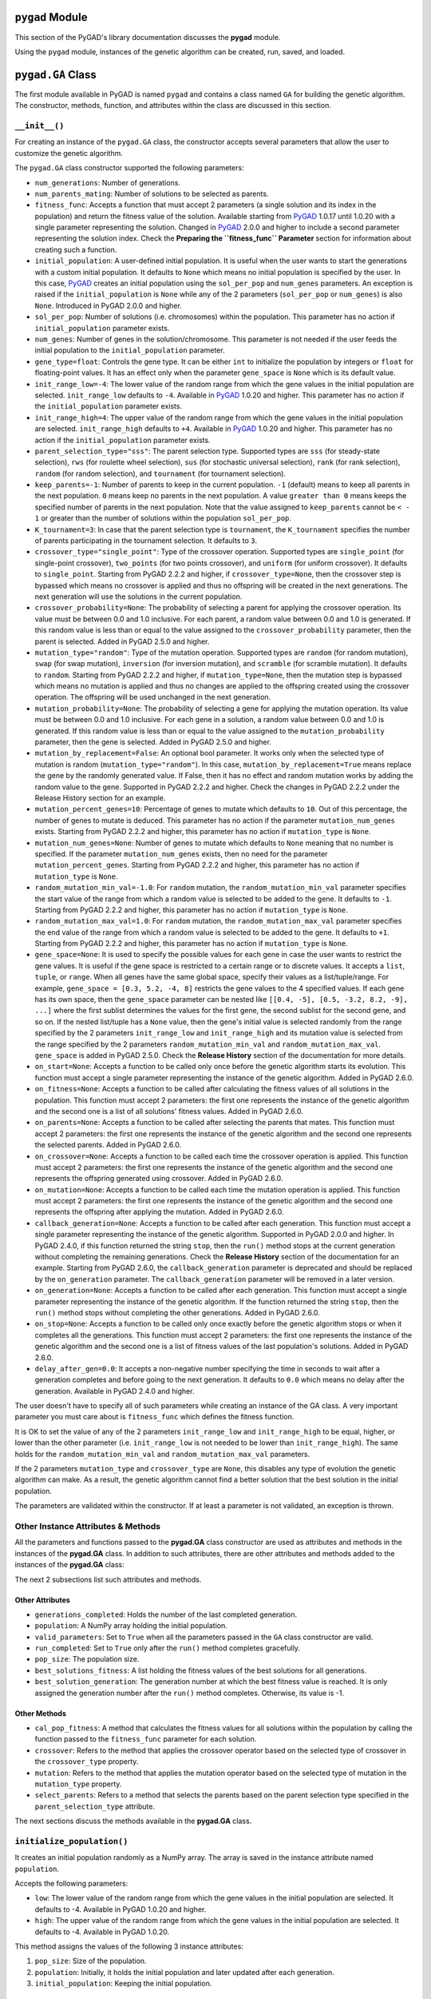 .. _header-n0:

``pygad`` Module
================

This section of the PyGAD's library documentation discusses the
**pygad** module.

Using the ``pygad`` module, instances of the genetic algorithm can be
created, run, saved, and loaded.

.. _header-n4:

``pygad.GA`` Class
==================

The first module available in PyGAD is named ``pygad`` and contains a
class named ``GA`` for building the genetic algorithm. The constructor,
methods, function, and attributes within the class are discussed in this
section.

.. _header-n6:

``__init__()``
--------------

For creating an instance of the ``pygad.GA`` class, the constructor
accepts several parameters that allow the user to customize the genetic
algorithm.

The ``pygad.GA`` class constructor supported the following parameters:

-  ``num_generations``: Number of generations.

-  ``num_parents_mating``: Number of solutions to be selected as
   parents.

-  ``fitness_func``: Accepts a function that must accept 2 parameters (a
   single solution and its index in the population) and return the
   fitness value of the solution. Available starting from
   `PyGAD <https://pypi.org/project/pygad>`__ 1.0.17 until 1.0.20 with a
   single parameter representing the solution. Changed in
   `PyGAD <https://pypi.org/project/pygad>`__ 2.0.0 and higher to
   include a second parameter representing the solution index. Check the
   **Preparing the ``fitness_func`` Parameter** section for information
   about creating such a function.

-  ``initial_population``: A user-defined initial population. It is
   useful when the user wants to start the generations with a custom
   initial population. It defaults to ``None`` which means no initial
   population is specified by the user. In this case,
   `PyGAD <https://pypi.org/project/pygad>`__ creates an initial
   population using the ``sol_per_pop`` and ``num_genes`` parameters. An
   exception is raised if the ``initial_population`` is ``None`` while
   any of the 2 parameters (``sol_per_pop`` or ``num_genes``) is also
   ``None``. Introduced in PyGAD 2.0.0 and higher.

-  ``sol_per_pop``: Number of solutions (i.e. chromosomes) within the
   population. This parameter has no action if ``initial_population``
   parameter exists.

-  ``num_genes``: Number of genes in the solution/chromosome. This
   parameter is not needed if the user feeds the initial population to
   the ``initial_population`` parameter.

-  ``gene_type=float``: Controls the gene type. It can be either ``int``
   to initialize the population by integers or ``float`` for
   floating-point values. It has an effect only when the parameter
   ``gene_space`` is ``None`` which is its default value.

-  ``init_range_low=-4``: The lower value of the random range from which
   the gene values in the initial population are selected.
   ``init_range_low`` defaults to ``-4``. Available in
   `PyGAD <https://pypi.org/project/pygad>`__ 1.0.20 and higher. This
   parameter has no action if the ``initial_population`` parameter
   exists.

-  ``init_range_high=4``: The upper value of the random range from which
   the gene values in the initial population are selected.
   ``init_range_high`` defaults to ``+4``. Available in
   `PyGAD <https://pypi.org/project/pygad>`__ 1.0.20 and higher. This
   parameter has no action if the ``initial_population`` parameter
   exists.

-  ``parent_selection_type="sss"``: The parent selection type. Supported
   types are ``sss`` (for steady-state selection), ``rws`` (for roulette
   wheel selection), ``sus`` (for stochastic universal selection),
   ``rank`` (for rank selection), ``random`` (for random selection), and
   ``tournament`` (for tournament selection).

-  ``keep_parents=-1``: Number of parents to keep in the current
   population. ``-1`` (default) means to keep all parents in the next
   population. ``0`` means keep no parents in the next population. A
   value ``greater than 0`` means keeps the specified number of parents
   in the next population. Note that the value assigned to
   ``keep_parents`` cannot be ``< - 1`` or greater than the number of
   solutions within the population ``sol_per_pop``.

-  ``K_tournament=3``: In case that the parent selection type is
   ``tournament``, the ``K_tournament`` specifies the number of parents
   participating in the tournament selection. It defaults to ``3``.

-  ``crossover_type="single_point"``: Type of the crossover operation.
   Supported types are ``single_point`` (for single-point crossover),
   ``two_points`` (for two points crossover), and ``uniform`` (for
   uniform crossover). It defaults to ``single_point``. Starting from
   PyGAD 2.2.2 and higher, if ``crossover_type=None``, then the
   crossover step is bypassed which means no crossover is applied and
   thus no offspring will be created in the next generations. The next
   generation will use the solutions in the current population.

-  ``crossover_probability=None``: The probability of selecting a parent
   for applying the crossover operation. Its value must be between 0.0
   and 1.0 inclusive. For each parent, a random value between 0.0 and
   1.0 is generated. If this random value is less than or equal to the
   value assigned to the ``crossover_probability`` parameter, then the
   parent is selected. Added in PyGAD 2.5.0 and higher.

-  ``mutation_type="random"``: Type of the mutation operation. Supported
   types are ``random`` (for random mutation), ``swap`` (for swap
   mutation), ``inversion`` (for inversion mutation), and ``scramble``
   (for scramble mutation). It defaults to ``random``. Starting from
   PyGAD 2.2.2 and higher, if ``mutation_type=None``, then the mutation
   step is bypassed which means no mutation is applied and thus no
   changes are applied to the offspring created using the crossover
   operation. The offspring will be used unchanged in the next
   generation.

-  ``mutation_probability=None``: The probability of selecting a gene
   for applying the mutation operation. Its value must be between 0.0
   and 1.0 inclusive. For each gene in a solution, a random value
   between 0.0 and 1.0 is generated. If this random value is less than
   or equal to the value assigned to the ``mutation_probability``
   parameter, then the gene is selected. Added in PyGAD 2.5.0 and
   higher.

-  ``mutation_by_replacement=False``: An optional bool parameter. It
   works only when the selected type of mutation is random
   (``mutation_type="random"``). In this case,
   ``mutation_by_replacement=True`` means replace the gene by the
   randomly generated value. If False, then it has no effect and random
   mutation works by adding the random value to the gene. Supported in
   PyGAD 2.2.2 and higher. Check the changes in PyGAD 2.2.2 under the
   Release History section for an example.

-  ``mutation_percent_genes=10``: Percentage of genes to mutate which
   defaults to ``10``. Out of this percentage, the number of genes to
   mutate is deduced. This parameter has no action if the parameter
   ``mutation_num_genes`` exists. Starting from PyGAD 2.2.2 and higher,
   this parameter has no action if ``mutation_type`` is ``None``.

-  ``mutation_num_genes=None``: Number of genes to mutate which defaults
   to ``None`` meaning that no number is specified. If the parameter
   ``mutation_num_genes`` exists, then no need for the parameter
   ``mutation_percent_genes``. Starting from PyGAD 2.2.2 and higher,
   this parameter has no action if ``mutation_type`` is ``None``.

-  ``random_mutation_min_val=-1.0``: For ``random`` mutation, the
   ``random_mutation_min_val`` parameter specifies the start value of
   the range from which a random value is selected to be added to the
   gene. It defaults to ``-1``. Starting from PyGAD 2.2.2 and higher,
   this parameter has no action if ``mutation_type`` is ``None``.

-  ``random_mutation_max_val=1.0``: For ``random`` mutation, the
   ``random_mutation_max_val`` parameter specifies the end value of the
   range from which a random value is selected to be added to the gene.
   It defaults to ``+1``. Starting from PyGAD 2.2.2 and higher, this
   parameter has no action if ``mutation_type`` is ``None``.

-  ``gene_space=None``: It is used to specify the possible values for
   each gene in case the user wants to restrict the gene values. It is
   useful if the gene space is restricted to a certain range or to
   discrete values. It accepts a ``list``, ``tuple``, or ``range``. When
   all genes have the same global space, specify their values as a
   list/tuple/range. For example, ``gene_space = [0.3, 5.2, -4, 8]``
   restricts the gene values to the 4 specified values. If each gene has
   its own space, then the ``gene_space`` parameter can be nested like
   ``[[0.4, -5], [0.5, -3.2, 8.2, -9], ...]`` where the first sublist
   determines the values for the first gene, the second sublist for the
   second gene, and so on. If the nested list/tuple has a ``None``
   value, then the gene's initial value is selected randomly from the
   range specified by the 2 parameters ``init_range_low`` and
   ``init_range_high`` and its mutation value is selected from the range
   specified by the 2 parameters ``random_mutation_min_val`` and
   ``random_mutation_max_val``. ``gene_space`` is added in PyGAD 2.5.0.
   Check the **Release History** section of the documentation for more
   details.

-  ``on_start=None``: Accepts a function to be called only once before
   the genetic algorithm starts its evolution. This function must accept
   a single parameter representing the instance of the genetic
   algorithm. Added in PyGAD 2.6.0.

-  ``on_fitness=None``: Accepts a function to be called after
   calculating the fitness values of all solutions in the population.
   This function must accept 2 parameters: the first one represents the
   instance of the genetic algorithm and the second one is a list of all
   solutions' fitness values. Added in PyGAD 2.6.0.

-  ``on_parents=None``: Accepts a function to be called after selecting
   the parents that mates. This function must accept 2 parameters: the
   first one represents the instance of the genetic algorithm and the
   second one represents the selected parents. Added in PyGAD 2.6.0.

-  ``on_crossover=None``: Accepts a function to be called each time the
   crossover operation is applied. This function must accept 2
   parameters: the first one represents the instance of the genetic
   algorithm and the second one represents the offspring generated using
   crossover. Added in PyGAD 2.6.0.

-  ``on_mutation=None``: Accepts a function to be called each time the
   mutation operation is applied. This function must accept 2
   parameters: the first one represents the instance of the genetic
   algorithm and the second one represents the offspring after applying
   the mutation. Added in PyGAD 2.6.0.

-  ``callback_generation=None``: Accepts a function to be called after
   each generation. This function must accept a single parameter
   representing the instance of the genetic algorithm. Supported in
   PyGAD 2.0.0 and higher. In PyGAD 2.4.0, if this function returned the
   string ``stop``, then the ``run()`` method stops at the current
   generation without completing the remaining generations. Check the
   **Release History** section of the documentation for an example.
   Starting from PyGAD 2.6.0, the ``callback_generation`` parameter is
   deprecated and should be replaced by the ``on_generation`` parameter.
   The ``callback_generation`` parameter will be removed in a later
   version.

-  ``on_generation=None``: Accepts a function to be called after each
   generation. This function must accept a single parameter representing
   the instance of the genetic algorithm. If the function returned the
   string ``stop``, then the ``run()`` method stops without completing
   the other generations. Added in PyGAD 2.6.0.

-  ``on_stop=None``: Accepts a function to be called only once exactly
   before the genetic algorithm stops or when it completes all the
   generations. This function must accept 2 parameters: the first one
   represents the instance of the genetic algorithm and the second one
   is a list of fitness values of the last population's solutions. Added
   in PyGAD 2.6.0.

-  ``delay_after_gen=0.0``: It accepts a non-negative number specifying
   the time in seconds to wait after a generation completes and before
   going to the next generation. It defaults to ``0.0`` which means no
   delay after the generation. Available in PyGAD 2.4.0 and higher.

The user doesn't have to specify all of such parameters while creating
an instance of the GA class. A very important parameter you must care
about is ``fitness_func`` which defines the fitness function.

It is OK to set the value of any of the 2 parameters ``init_range_low``
and ``init_range_high`` to be equal, higher, or lower than the other
parameter (i.e. ``init_range_low`` is not needed to be lower than
``init_range_high``). The same holds for the ``random_mutation_min_val``
and ``random_mutation_max_val`` parameters.

If the 2 parameters ``mutation_type`` and ``crossover_type`` are
``None``, this disables any type of evolution the genetic algorithm can
make. As a result, the genetic algorithm cannot find a better solution
that the best solution in the initial population.

The parameters are validated within the constructor. If at least a
parameter is not validated, an exception is thrown.

.. _header-n76:

Other Instance Attributes & Methods
-----------------------------------

All the parameters and functions passed to the **pygad.GA** class
constructor are used as attributes and methods in the instances of the
**pygad.GA** class. In addition to such attributes, there are other
attributes and methods added to the instances of the **pygad.GA** class:

The next 2 subsections list such attributes and methods.

.. _header-n79:

Other Attributes
~~~~~~~~~~~~~~~~

-  ``generations_completed``: Holds the number of the last completed
   generation.

-  ``population``: A NumPy array holding the initial population.

-  ``valid_parameters``: Set to ``True`` when all the parameters passed
   in the ``GA`` class constructor are valid.

-  ``run_completed``: Set to ``True`` only after the ``run()`` method
   completes gracefully.

-  ``pop_size``: The population size.

-  ``best_solutions_fitness``: A list holding the fitness values of the
   best solutions for all generations.

-  ``best_solution_generation``: The generation number at which the best
   fitness value is reached. It is only assigned the generation number
   after the ``run()`` method completes. Otherwise, its value is -1.

.. _header-n95:

Other Methods
~~~~~~~~~~~~~

-  ``cal_pop_fitness``: A method that calculates the fitness values for
   all solutions within the population by calling the function passed to
   the ``fitness_func`` parameter for each solution.

-  ``crossover``: Refers to the method that applies the crossover
   operator based on the selected type of crossover in the
   ``crossover_type`` property.

-  ``mutation``: Refers to the method that applies the mutation operator
   based on the selected type of mutation in the ``mutation_type``
   property.

-  ``select_parents``: Refers to a method that selects the parents based
   on the parent selection type specified in the
   ``parent_selection_type`` attribute.

The next sections discuss the methods available in the **pygad.GA**
class.

.. _header-n106:

``initialize_population()``
---------------------------

It creates an initial population randomly as a NumPy array. The array is
saved in the instance attribute named ``population``.

Accepts the following parameters:

-  ``low``: The lower value of the random range from which the gene
   values in the initial population are selected. It defaults to -4.
   Available in PyGAD 1.0.20 and higher.

-  ``high``: The upper value of the random range from which the gene
   values in the initial population are selected. It defaults to -4.
   Available in PyGAD 1.0.20.

This method assigns the values of the following 3 instance attributes:

1. ``pop_size``: Size of the population.

2. ``population``: Initially, it holds the initial population and later
   updated after each generation.

3. ``initial_population``: Keeping the initial population.

.. _header-n122:

``cal_pop_fitness()``
---------------------

Calculating the fitness values of all solutions in the current
population.

It works by iterating through the solutions and calling the function
assigned to the ``fitness_func`` parameter in the **pygad.GA** class
constructor for each solution.

It returns an array of the solutions' fitness values.

.. _header-n126:

``run()``
---------

Runs the genetic algorithm. This is the main method in which the genetic
algorithm is evolved through some generations. It accepts no parameters
as it uses the instance to access all of its requirements.

For each generation, the fitness values of all solutions within the
population are calculated according to the ``cal_pop_fitness()`` method
which internally just calls the function assigned to the
``fitness_func`` parameter in the **pygad.GA** class constructor for
each solution.

According to the fitness values of all solutions, the parents are
selected using the ``select_parents()`` method. This method behavior is
determined according to the parent selection type in the
``parent_selection_type`` parameter in the **pygad.GA** class
constructor

Based on the selected parents, offspring are generated by applying the
crossover and mutation operations using the ``crossover()`` and
``mutation()`` methods. The behavior of such 2 methods is defined
according to the ``crossover_type`` and ``mutation_type`` parameters in
the **pygad.GA** class constructor.

After the generation completes, the following takes place:

-  The ``population`` attribute is updated by the new population.

-  The ``generations_completed`` attribute is assigned by the number of
   the last completed generation.

-  If there is a callback function assigned to the
   ``callback_generation`` attribute, then it will be called.

After the ``run()`` method completes, the following takes place:

-  The ``best_solution_generation`` is assigned the generation number at
   which the best fitness value is reached.

-  The ``run_completed`` attribute is set to ``True``.

.. _header-n145:

Parent Selection Methods
------------------------

The **pygad.GA** class has several methods for selecting the parents
that will mate to produce the offspring. All of such methods accept the
same parameters which are:

-  ``fitness``: The fitness values of the solutions in the current
   population.

-  ``num_parents``: The number of parents to be selected.

All of such methods return an array of the selected parents.

The next subsections list the supported methods for parent selection.

.. _header-n154:

``steady_state_selection()``
~~~~~~~~~~~~~~~~~~~~~~~~~~~~

Selects the parents using the steady-state selection technique.

.. _header-n156:

``rank_selection()``
~~~~~~~~~~~~~~~~~~~~

Selects the parents using the rank selection technique.

.. _header-n158:

``random_selection()``
~~~~~~~~~~~~~~~~~~~~~~

Selects the parents randomly.

.. _header-n160:

``tournament_selection()``
~~~~~~~~~~~~~~~~~~~~~~~~~~

Selects the parents using the tournament selection technique.

.. _header-n162:

``roulette_wheel_selection()``
~~~~~~~~~~~~~~~~~~~~~~~~~~~~~~

Selects the parents using the roulette wheel selection technique.

.. _header-n164:

``stochastic_universal_selection()``
~~~~~~~~~~~~~~~~~~~~~~~~~~~~~~~~~~~~

Selects the parents using the stochastic universal selection technique.

.. _header-n166:

Crossover Methods
-----------------

The **pygad.GA** class supports several methods for applying crossover
between the selected parents. All of these methods accept the same
parameters which are:

-  ``parents``: The parents to mate for producing the offspring.

-  ``offspring_size``: The size of the offspring to produce.

All of such methods return an array of the produced offspring.

The next subsections list the supported methods for crossover.

.. _header-n175:

``single_point_crossover()``
~~~~~~~~~~~~~~~~~~~~~~~~~~~~

Applies the single-point crossover. It selects a point randomly at which
crossover takes place between the pairs of parents.

.. _header-n177:

``two_points_crossover()``
~~~~~~~~~~~~~~~~~~~~~~~~~~

Applies the 2 points crossover. It selects the 2 points randomly at
which crossover takes place between the pairs of parents.

.. _header-n179:

``uniform_crossover()``
~~~~~~~~~~~~~~~~~~~~~~~

Applies the uniform crossover. For each gene, a parent out of the 2
mating parents is selected randomly and the gene is copied from it.

.. _header-n181:

Mutation Methods
----------------

The **pygad.GA** class supports several methods for applying mutation.
All of these methods accept the same parameter which is:

-  ``offspring``: The offspring to mutate.

All of such methods return an array of the mutated offspring.

The next subsections list the supported methods for mutation.

.. _header-n188:

``random_mutation()``
~~~~~~~~~~~~~~~~~~~~~

Applies the random mutation which changes the values of some genes
randomly. The number of genes is specified according to either the
``mutation_num_genes`` or the ``mutation_percent_genes`` attributes.

For each gene, a random value is selected according to the range
specified by the 2 attributes ``random_mutation_min_val`` and
``random_mutation_max_val``. The random value is added to the selected
gene.

.. _header-n191:

``swap_mutation()``
~~~~~~~~~~~~~~~~~~~

Applies the swap mutation which interchanges the values of 2 randomly
selected genes.

.. _header-n193:

``inversion_mutation()``
~~~~~~~~~~~~~~~~~~~~~~~~

Applies the inversion mutation which selects a subset of genes and
inverts them.

.. _header-n195:

``scramble_mutation()``
~~~~~~~~~~~~~~~~~~~~~~~

Applies the scramble mutation which selects a subset of genes and
shuffles their order randomly.

.. _header-n197:

``best_solution()``
-------------------

Returns information about the best solution found by the genetic
algorithm. It can only be called after completing at least 1 generation.

If no generation is completed, an exception is raised. Otherwise, the
following is returned:

-  ``best_solution``: Best solution in the current population.

-  ``best_solution_fitness``: Fitness value of the best solution.

-  ``best_match_idx``: Index of the best solution in the current
   population.

.. _header-n207:

``plot_result()``
-----------------

Creates and shows a plot that summarizes how the fitness value evolved
by generation. It can only be called after completing at least 1
generation.

If no generation is completed (at least 1), an exception is raised.

In PyGAD 2.3.0 and higher, this function accepts 3 optional parameters:

1. ``title``: Title of the figure.

2. ``xlabel``: X-axis label.

3. ``ylabel``: Y-axis label.

Starting from PyGAD 2.5.0, a new optional parameter named ``linewidth``
is added to specify the width of the curve in the plot. It defaults to
``3.0``.

.. _header-n219:

``save()``
----------

Saves the genetic algorithm instance

Accepts the following parameter:

-  ``filename``: Name of the file to save the instance. No extension is
   needed.

.. _header-n225:

Functions in ``pygad``
======================

Besides the methods available in the **pygad.GA** class, this section
discusses the functions available in pygad. Up to this time, there is
only a single function named ``load()``.

.. _header-n227:

``pygad.load()``
----------------

Reads a saved instance of the genetic algorithm. This is **not a
method** but a **function** that is indented under the ``pygad`` module.
So, it could be called by the **pygad** module as follows:
``pygad.load(filename)``.

Accepts the following parameter:

-  ``filename``: Name of the file holding the saved instance of the
   genetic algorithm. No extension is needed.

Returns the genetic algorithm instance.

.. _header-n446:

Steps to Use ``pygad``
======================

To use the ``pygad`` module, here is a summary of the required steps:

1. Preparing the ``fitness_func`` parameter.

2. Preparing Other Parameters.

3. Import pygad.

4. Create an Instance of the **pygad.GA** Class.

5. Run the Genetic Algorithm.

6. Plotting Results.

7. Information about the Best Solution.

8. Saving & Loading the Results.

Let's discuss how to do each of these steps.

.. _header-n257:

Preparing the ``fitness_func`` Parameter 
-----------------------------------------

Even there are some steps in the genetic algorithm pipeline that can
work the same regardless of the problem being solved, one critical step
is the calculation of the fitness value. There is no unique way of
calculating the fitness value and it changes from one problem to
another.

On **``15 April 2020``**, a new argument named ``fitness_func`` is added
to PyGAD 1.0.17 that allows the user to specify a custom function to be
used as a fitness function. This function must be a **maximization
function** so that a solution with a high fitness value returned is
selected compared to a solution with a low value. Doing that allows the
user to freely use PyGAD to solve any problem by passing the appropriate
fitness function. It is very important to understand the problem well
for creating this function.

Let's discuss an example:

   | Given the following function:
   |  y = f(w1:w6) = w1x1 + w2x2 + w3x3 + w4x4 + w5x5 + 6wx6
   |  where (x1,x2,x3,x4,x5,x6)=(4,-2,3.5,5,-11,-4.7) and y=44
   | What are the best values for the 6 weights (w1 to w6)? We are going
     to use the genetic algorithm to optimize this function.

So, the task is about using the genetic algorithm to find the best
values for the 6 weight ``W1`` to ``W6``. Thinking of the problem, it is
clear that the best solution is that returning an output that is close
to the desired output ``y=44``. So, the fitness function should return a
value that gets higher when the solution's output is closer to ``y=44``.
Here is a function that does that:

.. code:: python

   function_inputs = [4,-2,3.5,5,-11,-4.7] # Function inputs.
   desired_output = 44 # Function output.

   def fitness_func(solution, solution_idx):
       output = numpy.sum(solution*function_inputs)
       fitness = 1.0 / numpy.abs(output - desired_output)
       return fitness

Such a user-defined function must accept 2 parameters:

1. 1D vector representing a single solution. Introduced in PyGAD 1.0.17
   and higher.

2. Solution index within the population. Introduced in PyGAD 2.0.0 and
   higher.

The ``__code__`` object is used to check if this function accepts the
required number of parameters. If more or fewer parameters are passed,
an exception is thrown.

By creating this function, you almost did an awesome step towards using
PyGAD.

.. _header-n273:

Preparing Other Parameters
~~~~~~~~~~~~~~~~~~~~~~~~~~

Here is an example for preparing the other parameters:

.. code:: python

   num_generations = 50
   num_parents_mating = 4

   fitness_function = fitness_func

   sol_per_pop = 8
   num_genes = len(function_inputs)

   init_range_low = -2
   init_range_high = 5

   parent_selection_type = "sss"
   keep_parents = 1

   crossover_type = "single_point"

   mutation_type = "random"
   mutation_percent_genes = 10

.. _header-n276:

The ``callback_generation`` Parameter
~~~~~~~~~~~~~~~~~~~~~~~~~~~~~~~~~~~~~

In PyGAD 2.0.0 and higher, an optional parameter named
``callback_generation`` is supported which allows the user to call a
function (with a single parameter) after each generation. Here is a
simple function that just prints the current generation number and the
fitness value of the best solution in the current generation. The
``generations_completed`` attribute of the GA class returns the number
of the last completed generation.

.. code:: python

   def callback_gen(ga_instance):
       print("Generation : ", ga_instance.generations_completed)
       print("Fitness of the best solution :", ga_instance.best_solution()[1])

After being defined, the function is assigned to the
``callback_generation`` parameter of the GA class constructor. By doing
that, the ``callback_gen()`` function will be called after each
generation.

.. code:: python

   ga_instance = pygad.GA(..., 
                          callback_generation=callback_gen,
                          ...)

After the parameters are prepared, we can import PyGAD and build an
instance of the **pygad.GA** class.

.. _header-n282:

Import the ``pygad``
--------------------

The next step is to import PyGAD as follows:

.. code:: python

   import pygad

The **pygad.GA** class holds the implementation of all methods for
running the genetic algorithm.

.. _header-n286:

Create an Instance of the ``pygad.GA`` Class
--------------------------------------------

The **pygad.GA** class is instantiated where the previously prepared
parameters are fed to its constructor. The constructor is responsible
for creating the initial population.

.. code:: python

   ga_instance = pygad.GA(num_generations=num_generations,
                          num_parents_mating=num_parents_mating, 
                          fitness_func=fitness_function,
                          sol_per_pop=sol_per_pop, 
                          num_genes=num_genes,
                          init_range_low=init_range_low,
                          init_range_high=init_range_high,
                          parent_selection_type=parent_selection_type,
                          keep_parents=keep_parents,
                          crossover_type=crossover_type,
                          mutation_type=mutation_type,
                          mutation_percent_genes=mutation_percent_genes)

.. _header-n289:

Run the Genetic Algorithm
-------------------------

After an instance of the **pygad.GA** class is created, the next step is
to call the ``run()`` method as follows:

.. code:: python

   ga_instance.run()

Inside this method, the genetic algorithm evolves over some generations
by doing the following tasks:

1. Calculating the fitness values of the solutions within the current
   population.

2. Select the best solutions as parents in the mating pool.

3. Apply the crossover & mutation operation

4. Repeat the process for the specified number of generations.

.. _header-n302:

Plotting Results
----------------

There is a method named ``plot_result()`` which creates a figure
summarizing how the fitness values of the solutions change with the
generations.

.. code:: python

   ga_instance.plot_result()

.. figure:: https://user-images.githubusercontent.com/16560492/78830005-93111d00-79e7-11ea-9d8e-a8d8325a6101.png
   :alt: 

.. _header-n306:

Information about the Best Solution
-----------------------------------

The following information about the best solution in the last population
is returned using the ``best_solution()`` method.

-  Solution

-  Fitness value of the solution

-  Index of the solution within the population

.. code:: python

   solution, solution_fitness, solution_idx = ga_instance.best_solution()
   print("Parameters of the best solution : {solution}".format(solution=solution))
   print("Fitness value of the best solution = {solution_fitness}".format(solution_fitness=solution_fitness))
   print("Index of the best solution : {solution_idx}".format(solution_idx=solution_idx))

Using the ``best_solution_generation`` attribute of the instance from
the **pygad.GA** class, the generation number at which the **best
fitness** is reached could be fetched.

.. code:: python

   if ga_instance.best_solution_generation != -1:
       print("Best fitness value reached after {best_solution_generation} generations.".format(best_solution_generation=ga_instance.best_solution_generation))

.. _header-n318:

Saving & Loading the Results
----------------------------

After the ``run()`` method completes, it is possible to save the current
instance of the genetic algorithm to avoid losing the progress made. The
``save()`` method is available for that purpose. Just pass the file name
to it without an extension. According to the next code, a file named
``genetic.pkl`` will be created and saved in the current directory.

.. code:: python

   filename = 'genetic'
   ga_instance.save(filename=filename)

You can also load the saved model using the ``load()`` function and
continue using it. For example, you might run the genetic algorithm for
some generations, save its current state using the ``save()`` method,
load the model using the ``load()`` function, and then call the
``run()`` method again.

.. code:: python

   loaded_ga_instance = pygad.load(filename=filename)

After the instance is loaded, you can use it to run any method or access
any property.

.. code:: python

   print(loaded_ga_instance.best_solution())

.. _header-n325:

Crossover, Mutation, and Parent Selection
=========================================

PyGAD supports different types for selecting the parents and applying
the crossover & mutation operators. More features will be added in the
future. To ask for a new feature, please check the **Ask for Feature**
section.

.. _header-n327:

Supported Crossover Operations
------------------------------

The supported crossover operations at this time are:

1. Single point: Implemented using the ``single_point_crossover()``
   method.

2. Two points: Implemented using the ``two_points_crossover()`` method.

3. Uniform: Implemented using the ``uniform_crossover()`` method.

.. _header-n336:

Supported Mutation Operations
-----------------------------

The supported mutation operations at this time are:

1. Random: Implemented using the ``random_mutation()`` method.

2. Swap: Implemented using the ``swap_mutation()`` method.

3. Inversion: Implemented using the ``inversion_mutation()`` method.

4. Scramble: Implemented using the ``scramble_mutation()`` method.

.. _header-n347:

Supported Parent Selection Operations
-------------------------------------

The supported parent selection techniques at this time are:

1. Steady-state: Implemented using the ``steady_state_selection()``
   method.

2. Roulette wheel: Implemented using the ``roulette_wheel_selection()``
   method.

3. Stochastic universal: Implemented using the
   ``stochastic_universal_selection()``\ method.

4. Rank: Implemented using the ``rank_selection()`` method.

5. Random: Implemented using the ``random_selection()`` method.

6. Tournament: Implemented using the ``tournament_selection()`` method.

.. _header-n459:

Life Cycle of PyGAD
===================

The next figure lists the different stages in the lifecycle of an
instance of the ``pygad.GA`` class. Note that PyGAD stops when either
all generations are completed or when the function passed to the
``on_generation`` parameter returns the string ``stop``.

.. figure:: https://user-images.githubusercontent.com/16560492/89446279-9c6f8380-d754-11ea-83fd-a60ea2f53b85.jpg
   :alt: 

The next code implements all the callback functions to trace the
execution of the genetic algorithm. Each callback function prints its
name.

.. code:: python

   import pygad
   import numpy

   function_inputs = [4,-2,3.5,5,-11,-4.7]
   desired_output = 44

   def fitness_func(solution, solution_idx):
       output = numpy.sum(solution*function_inputs)
       fitness = 1.0 / (numpy.abs(output - desired_output) + 0.000001)
       return fitness

   fitness_function = fitness_func

   def on_start(ga_instance):
       print("on_start()")

   def on_fitness(ga_instance, population_fitness):
       print("on_fitness()")

   def on_parents(ga_instance, selected_parents):
       print("on_parents()")

   def on_crossover(ga_instance, offspring_crossover):
       print("on_crossover()")

   def on_mutation(ga_instance, offspring_mutation):
       print("on_mutation()")

   def on_generation(ga_instance):
       print("on_generation()")

   def on_stop(ga_instance, last_population_fitness):
       print("on_stop()")

   ga_instance = pygad.GA(num_generations=3,
                          num_parents_mating=5,
                          fitness_func=fitness_function,
                          sol_per_pop=10,
                          num_genes=len(function_inputs),
                          on_start=on_start,
                          on_fitness=on_fitness,
                          on_parents=on_parents,
                          on_crossover=on_crossover,
                          on_mutation=on_mutation,
                          on_generation=on_generation,
                          on_stop=on_stop)

   ga_instance.run()

Based on the used 3 generations as assigned to the ``num_generations``
argument, here is the output.

.. code:: 

   on_start()

   on_fitness()
   on_parents()
   on_crossover()
   on_mutation()
   on_generation()

   on_fitness()
   on_parents()
   on_crossover()
   on_mutation()
   on_generation()

   on_fitness()
   on_parents()
   on_crossover()
   on_mutation()
   on_generation()

   on_stop()

.. _header-n468:

Examples
========

This section gives the complete code of some examples that use
``pygad``. Each subsection builds a different example.

.. _header-n364:

Linear Model Optimization
-------------------------

This example is discussed in the **Steps to Use ``pygad``** section
which optimizes a linear model. Its complete code is listed below.

.. code:: python

   import pygad
   import numpy

   """
   Given the following function:
       y = f(w1:w6) = w1x1 + w2x2 + w3x3 + w4x4 + w5x5 + 6wx6
       where (x1,x2,x3,x4,x5,x6)=(4,-2,3.5,5,-11,-4.7) and y=44
   What are the best values for the 6 weights (w1 to w6)? We are going to use the genetic algorithm to optimize this function.
   """

   function_inputs = [4,-2,3.5,5,-11,-4.7] # Function inputs.
   desired_output = 44 # Function output.

   def fitness_func(solution, solution_idx):
       # Calculating the fitness value of each solution in the current population.
       # The fitness function calulates the sum of products between each input and its corresponding weight.
       output = numpy.sum(solution*function_inputs)
       fitness = 1.0 / numpy.abs(output - desired_output)
       return fitness

   fitness_function = fitness_func

   num_generations = 50 # Number of generations.
   num_parents_mating = 4 # Number of solutions to be selected as parents in the mating pool.

   # To prepare the initial population, there are 2 ways:
   # 1) Prepare it yourself and pass it to the initial_population parameter. This way is useful when the user wants to start the genetic algorithm with a custom initial population.
   # 2) Assign valid integer values to the sol_per_pop and num_genes parameters. If the initial_population parameter exists, then the sol_per_pop and num_genes parameters are useless.
   sol_per_pop = 8 # Number of solutions in the population.
   num_genes = len(function_inputs)

   init_range_low = -2
   init_range_high = 5

   parent_selection_type = "sss" # Type of parent selection.
   keep_parents = 1 # Number of parents to keep in the next population. -1 means keep all parents and 0 means keep nothing.

   crossover_type = "single_point" # Type of the crossover operator.

   # Parameters of the mutation operation.
   mutation_type = "random" # Type of the mutation operator.
   mutation_percent_genes = 10 # Percentage of genes to mutate. This parameter has no action if the parameter mutation_num_genes exists.

   last_fitness = 0
   def callback_generation(ga_instance):
       global last_fitness
       print("Generation = {generation}".format(generation=ga_instance.generations_completed))
       print("Fitness    = {fitness}".format(fitness=ga_instance.best_solution()[1]))
       print("Change     = {change}".format(change=ga_instance.best_solution()[1] - last_fitness))
       last_fitness = ga_instance.best_solution()[1]

   # Creating an instance of the GA class inside the ga module. Some parameters are initialized within the constructor.
   ga_instance = pygad.GA(num_generations=num_generations,
                          num_parents_mating=num_parents_mating, 
                          fitness_func=fitness_function,
                          sol_per_pop=sol_per_pop, 
                          num_genes=num_genes,
                          init_range_low=init_range_low,
                          init_range_high=init_range_high,
                          parent_selection_type=parent_selection_type,
                          keep_parents=keep_parents,
                          crossover_type=crossover_type,
                          mutation_type=mutation_type,
                          mutation_percent_genes=mutation_percent_genes,
                          callback_generation=callback_generation)

   # Running the GA to optimize the parameters of the function.
   ga_instance.run()

   # After the generations complete, some plots are showed that summarize the how the outputs/fitenss values evolve over generations.
   ga_instance.plot_result()

   # Returning the details of the best solution.
   solution, solution_fitness, solution_idx = ga_instance.best_solution()
   print("Parameters of the best solution : {solution}".format(solution=solution))
   print("Fitness value of the best solution = {solution_fitness}".format(solution_fitness=solution_fitness))
   print("Index of the best solution : {solution_idx}".format(solution_idx=solution_idx))

   prediction = numpy.sum(numpy.array(function_inputs)*solution)
   print("Predicted output based on the best solution : {prediction}".format(prediction=prediction))

   if ga_instance.best_solution_generation != -1:
       print("Best fitness value reached after {best_solution_generation} generations.".format(best_solution_generation=ga_instance.best_solution_generation))

   # Saving the GA instance.
   filename = 'genetic' # The filename to which the instance is saved. The name is without extension.
   ga_instance.save(filename=filename)

   # Loading the saved GA instance.
   loaded_ga_instance = pygad.load(filename=filename)
   loaded_ga_instance.plot_result()

.. _header-n367:

Reproducing Images
------------------

This project reproduces a single image using PyGAD by evolving pixel
values. This project works with both color and gray images. Check this
project at `GitHub <https://github.com/ahmedfgad/GARI>`__:
https://github.com/ahmedfgad/GARI.

For more information about this project, read this tutorial titled
`Reproducing Images using a Genetic Algorithm with
Python <https://www.linkedin.com/pulse/reproducing-images-using-genetic-algorithm-python-ahmed-gad>`__
available at these links:

-  `Heartbeat <https://heartbeat.fritz.ai/reproducing-images-using-a-genetic-algorithm-with-python-91fc701ff84>`__:
   https://heartbeat.fritz.ai/reproducing-images-using-a-genetic-algorithm-with-python-91fc701ff84

-  `LinkedIn <https://www.linkedin.com/pulse/reproducing-images-using-genetic-algorithm-python-ahmed-gad>`__:
   https://www.linkedin.com/pulse/reproducing-images-using-genetic-algorithm-python-ahmed-gad

.. _header-n375:

Project Steps
~~~~~~~~~~~~~

The steps to follow in order to reproduce an image are as follows:

-  Read an image

-  Prepare the fitness function

-  Create an instance of the pygad.GA class with the appropriate
   parameters

-  Run PyGAD

-  Plot results

-  Calculate some statistics

The next sections discusses the code of each of these steps.

.. _header-n391:

Read an Image
~~~~~~~~~~~~~

There is an image named ``fruit.jpg`` in the `GARI
project <https://github.com/ahmedfgad/GARI>`__ which is read according
to the next code.

.. code:: python

   import imageio
   import numpy

   target_im = imageio.imread('fruit.jpg')
   target_im = numpy.asarray(target_im/255, dtype=numpy.float)

Here is the read image.

.. figure:: https://user-images.githubusercontent.com/16560492/36948808-f0ac882e-1fe8-11e8-8d07-1307e3477fd0.jpg
   :alt: 

Based on the chromosome representation used in the example, the pixel
values can be either in the 0-255, 0-1, or any other ranges.

Note that the range of pixel values affect other parameters like the
range from which the random values are selected during mutation and also
the range of the values used in the initial population. So, be
consistent.

.. _header-n398:

Prepare the Fitness Function
~~~~~~~~~~~~~~~~~~~~~~~~~~~~

The next code creates a function that will be used as a fitness function
for calculating the fitness value for each solution in the population.
This function must be a maximization function that accepts 2 parameters
representing a solution and its index. It returns a value representing
the fitness value.

.. code:: python

   import gari

   target_chromosome = gari.img2chromosome(target_im)

   def fitness_fun(solution, solution_idx):
       fitness = numpy.sum(numpy.abs(target_chromosome-solution))

       # Negating the fitness value to make it increasing rather than decreasing.
       fitness = numpy.sum(target_chromosome) - fitness
       return fitness

The fitness value is calculated using the sum of absolute difference
between genes values in the original and reproduced chromosomes. The
``gari.img2chromosome()`` function is called before the fitness function
to represent the image as a vector because the genetic algorithm can
work with 1D chromosomes.

The implementation of the ``gari`` module is available at the `GARI
GitHub
project <https://github.com/ahmedfgad/GARI/blob/master/gari.py>`__ and
its code is listed below.

.. code:: python

   import numpy
   import functools
   import operator

   def img2chromosome(img_arr):
       return numpy.reshape(a=img_arr, newshape=(functools.reduce(operator.mul, img_arr.shape)))

   def chromosome2img(vector, shape):
       if len(vector) != functools.reduce(operator.mul, shape):
           raise ValueError("A vector of length {vector_length} into an array of shape {shape}.".format(vector_length=len(vector), shape=shape))

       return numpy.reshape(a=vector, newshape=shape)

.. _header-n404:

Create an Instance of the ``pygad.GA`` Class
~~~~~~~~~~~~~~~~~~~~~~~~~~~~~~~~~~~~~~~~~~~~

It is very important to use random mutation and set the
``mutation_by_replacement`` to ``True``. Based on the range of pixel
values, the values assigned to the ``init_range_low``,
``init_range_high``, ``random_mutation_min_val``, and
``random_mutation_max_val`` parameters should be changed.

If the image pixel values range from 0 to 255, then set
``init_range_low`` and ``random_mutation_min_val`` to 0 as they are but
change ``init_range_high`` and ``random_mutation_max_val`` to 255.

Feel free to change the other parameters or add other parameters. Please
check the `PyGAD's documentation <https://pygad.readthedocs.io>`__ for
the full list of parameters.

.. code:: python

   import pygad

   ga_instance = pygad.GA(num_generations=20000,
                          num_parents_mating=10,
                          fitness_func=fitness_fun,
                          sol_per_pop=20,
                          num_genes=target_im.size,
                          init_range_low=0.0,
                          init_range_high=1.0,
                          mutation_percent_genes=0.01,
                          mutation_type="random",
                          mutation_by_replacement=True,
                          random_mutation_min_val=0.0,
                          random_mutation_max_val=1.0)

.. _header-n409:

Run PyGAD
~~~~~~~~~

Simply, call the ``run()`` method to run PyGAD.

.. code:: python

   ga_instance.run()

.. _header-n412:

Plot Results
~~~~~~~~~~~~

After the ``run()`` method completes, the fitness values of all
generations can be viewed in a plot using the ``plot_result()`` method.

.. code:: python

   ga_instance.plot_result()

Here is the plot after 20,000 generations.

.. figure:: https://user-images.githubusercontent.com/16560492/82232124-77762c00-992e-11ea-9fc6-14a1cd7a04ff.png
   :alt: 

.. _header-n417:

Calculate Some Statistics
~~~~~~~~~~~~~~~~~~~~~~~~~

Here is some information about the best solution.

.. code:: python

   # Returning the details of the best solution.
   solution, solution_fitness, solution_idx = ga_instance.best_solution()
   print("Fitness value of the best solution = {solution_fitness}".format(solution_fitness=solution_fitness))
   print("Index of the best solution : {solution_idx}".format(solution_idx=solution_idx))

   if ga_instance.best_solution_generation != -1:
       print("Best fitness value reached after {best_solution_generation} generations.".format(best_solution_generation=ga_instance.best_solution_generation))

   result = gari.chromosome2img(solution, target_im.shape)
   matplotlib.pyplot.imshow(result)
   matplotlib.pyplot.title("PyGAD & GARI for Reproducing Images")
   matplotlib.pyplot.show()

.. _header-n420:

Evolution by Generation
~~~~~~~~~~~~~~~~~~~~~~~

The solution reached after the 20,000 generations is shown below.

.. figure:: https://user-images.githubusercontent.com/16560492/82232405-e0f63a80-992e-11ea-984f-b6ed76465bd1.png
   :alt: 

After more generations, the result can be enhanced like what shown
below.

.. figure:: https://user-images.githubusercontent.com/16560492/82232345-cf149780-992e-11ea-8390-bf1a57a19de7.png
   :alt: 

The results can also be enhanced by changing the parameters passed to
the constructor of the ``pygad.GA`` class.

Here is how the image is evolved from generation 0 to generation
20,000s.

**Generation 0**

.. figure:: https://user-images.githubusercontent.com/16560492/36948589-b47276f0-1fe5-11e8-8efe-0cd1a225ea3a.png
   :alt: 

**Generation 1,000**

.. figure:: https://user-images.githubusercontent.com/16560492/36948823-16f490ee-1fe9-11e8-97db-3e8905ad5440.png
   :alt: 

**Generation 2,500**

.. figure:: https://user-images.githubusercontent.com/16560492/36948832-3f314b60-1fe9-11e8-8f4a-4d9a53b99f3d.png
   :alt: 

**Generation 4,500**

.. figure:: https://user-images.githubusercontent.com/16560492/36948837-53d1849a-1fe9-11e8-9b36-e9e9291e347b.png
   :alt: 

**Generation 7,000**

.. figure:: https://user-images.githubusercontent.com/16560492/36948852-66f1b176-1fe9-11e8-9f9b-460804e94004.png
   :alt: 

**Generation 8,000**

.. figure:: https://user-images.githubusercontent.com/16560492/36948865-7fbb5158-1fe9-11e8-8c04-8ac3c1f7b1b1.png
   :alt: 

**Generation 20,000**

.. figure:: https://user-images.githubusercontent.com/16560492/82232405-e0f63a80-992e-11ea-984f-b6ed76465bd1.png
   :alt:
